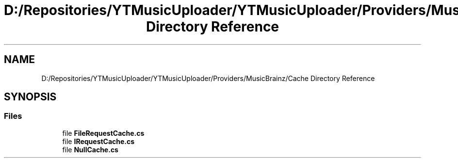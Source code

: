 .TH "D:/Repositories/YTMusicUploader/YTMusicUploader/Providers/MusicBrainz/Cache Directory Reference" 3 "Wed May 12 2021" "YT Music Uploader" \" -*- nroff -*-
.ad l
.nh
.SH NAME
D:/Repositories/YTMusicUploader/YTMusicUploader/Providers/MusicBrainz/Cache Directory Reference
.SH SYNOPSIS
.br
.PP
.SS "Files"

.in +1c
.ti -1c
.RI "file \fBFileRequestCache\&.cs\fP"
.br
.ti -1c
.RI "file \fBIRequestCache\&.cs\fP"
.br
.ti -1c
.RI "file \fBNullCache\&.cs\fP"
.br
.in -1c
